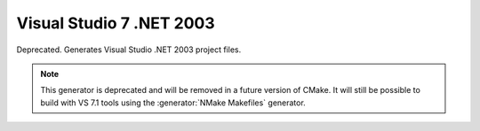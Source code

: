 Visual Studio 7 .NET 2003
-------------------------

Deprecated.  Generates Visual Studio .NET 2003 project files.

.. note::
  This generator is deprecated and will be removed
  in a future version of CMake.  It will still be
  possible to build with VS 7.1 tools using the
  :generator:`NMake Makefiles` generator.
